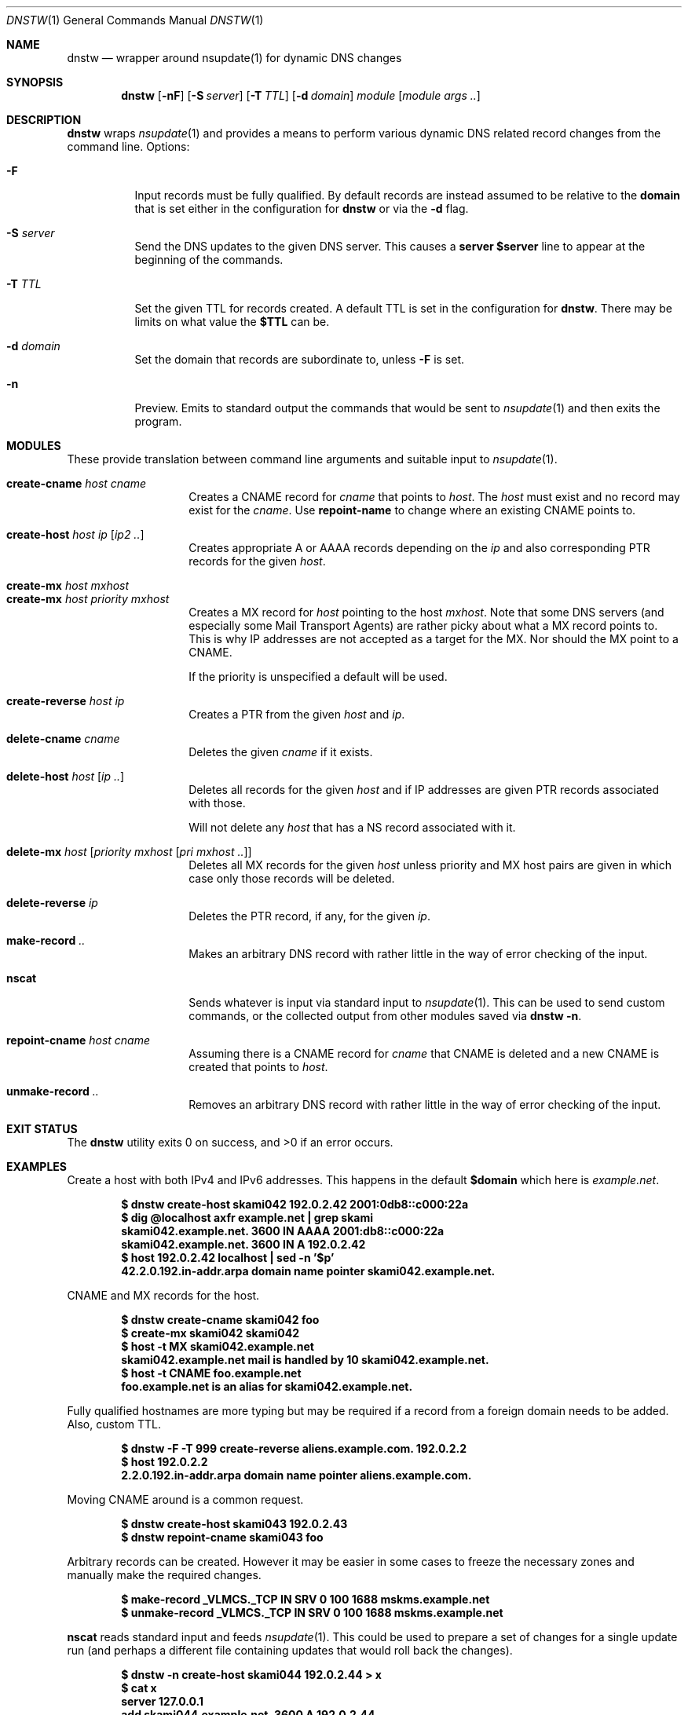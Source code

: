 .Dd February 28 2018
.Dt DNSTW 1
.nh
.Os
.Sh NAME
.Nm dnstw
.Nd wrapper around nsupdate(1) for dynamic DNS changes
.Sh SYNOPSIS
.Bk -words
.Nm
.Op Fl nF
.Op Fl S Ar server
.Op Fl T Ar TTL
.Op Fl d Ar domain
.Ar module
.Op Ar module args ..
.Ek
.Sh DESCRIPTION
.Nm
wraps
.Xr nsupdate 1
and provides a means to perform various dynamic DNS related record
changes from the command line.
Options:
.Bl -tag -width Ds
.It Fl F
Input records must be fully qualified. By default records are instead
assumed to be relative to the
.Cm domain
that is set either in the configuration for
.Nm
or via the
.Fl d
flag.
.It Fl S Ar server
Send the DNS updates to the given DNS server. This causes a
.Cm server $server
line to appear at the beginning of the commands.
.It Fl T Ar TTL
Set the given TTL for records created. A default TTL is set in the
configuration for
.Nm .
There may be limits on what value the
.Cm $TTL
can be.
.It Fl d Ar domain
Set the domain that records are subordinate to, unless
.Fl F
is set.
.It Fl n
Preview. Emits to standard output the commands that would be sent to
.Xr nsupdate 1
and then exits the program.
.El
.Sh MODULES
These provide translation between command line arguments and 
suitable input to
.Xr nsupdate 1 .
.Pp
.Bl -tag -width Ds -offset indent -compact
.It Cm create-cname Ar host Ar cname
Creates a CNAME record for
.Ar cname
that points to
.Ar host .
The
.Ar host
must exist and no record may exist for the
.Ar cname .
Use 
.Cm repoint-name
to change where an existing CNAME points to.
.Pp
.It Cm create-host Ar host Ar ip Op Ar ip2 ..
Creates appropriate A or AAAA records depending on the
.Ar ip
and also corresponding PTR records for the given
.Ar host .
.Pp
.It Cm create-mx Ar host Ar mxhost
.It Cm create-mx Ar host Ar priority Ar mxhost
Creates a MX record for
.Ar host
pointing to the host
.Ar mxhost .
Note that some DNS servers (and especially some Mail Transport Agents)
are rather picky about what a MX record points to. This is why IP
addresses are not accepted as a target for the MX. Nor should the MX
point to a CNAME.
.Pp
If the priority is unspecified a default will be used.
.Pp
.It Cm create-reverse Ar host Ar ip
Creates a PTR from the given
.Ar host
and
.Ar ip .
.Pp
.It Cm delete-cname Ar cname
Deletes the given
.Ar cname
if it exists.
.Pp
.It Cm delete-host Ar host Op Ar ip ..
Deletes all records for the given
.Ar host
and if IP addresses are given PTR records associated with those.
.Pp
Will not delete any
.Ar host
that has a NS record associated with it.
.Pp
.It Cm delete-mx Ar host Op Ar priority mxhost Op Ar pri mxhost ..
Deletes all MX records for the given
.Ar host
unless priority and MX host pairs are given in which case only those
records will be deleted.
.Pp
.It Cm delete-reverse Ar ip
Deletes the PTR record, if any, for the given
.Ar ip .
.Pp
.It Cm make-record Ar ..
Makes an arbitrary DNS record with rather little in the way of
error checking of the input.
.Pp
.It Cm nscat
Sends whatever is input via standard input to
.Xr nsupdate 1 .
This can be used to send custom commands, or the collected output from
other modules saved via
.Cm dnstw -n .
.Pp
.It Cm repoint-cname Ar host Ar cname
Assuming there is a CNAME record for
.Ar cname
that CNAME is deleted and a new CNAME is created that points to
.Ar host .
.Pp
.It Cm unmake-record Ar ..
Removes an arbitrary DNS record with rather little in the way of error
checking of the input.
.El
.Sh EXIT STATUS
.Ex -std
.Sh EXAMPLES
Create a host with both IPv4 and IPv6 addresses. This happens in the default
.Cm $domain
which here is
.Ar example.net .
.Pp
.Dl $ Ic dnstw create-host skami042 192.0.2.42 2001:0db8::c000:22a
.Dl $ Ic dig @localhost axfr example.net \&| grep skami
.Dl skami042.example.net.	3600	IN	AAAA	2001:db8::c000:22a
.Dl skami042.example.net.	3600	IN	A	192.0.2.42
.Dl $ Ic host 192.0.2.42 localhost \&| sed -n '$p'
.Dl 42.2.0.192.in-addr.arpa domain name pointer skami042.example.net.
.Pp
CNAME and MX records for the host.
.Pp
.Dl $ Ic dnstw create-cname skami042 foo
.Dl $ Ic create-mx skami042 skami042
.Dl $ Ic host -t MX skami042.example.net
.Dl skami042.example.net mail is handled by 10 skami042.example.net.
.Dl $ Ic host -t CNAME foo.example.net
.Dl foo.example.net is an alias for skami042.example.net.
.Pp
Fully qualified hostnames are more typing but may be required if a
record from a foreign domain needs to be added. Also, custom TTL.
.Pp
.Dl $ Ic dnstw -F -T 999 create-reverse aliens.example.com. 192.0.2.2
.Dl $ Ic host 192.0.2.2
.Dl 2.2.0.192.in-addr.arpa domain name pointer aliens.example.com.
.Pp
Moving CNAME around is a common request.
.Pp
.Dl $ Ic dnstw create-host skami043 192.0.2.43
.Dl $ Ic dnstw repoint-cname skami043 foo
.Pp
Arbitrary records can be created. However it may be easier in some cases
to freeze the necessary zones and manually make the required changes.
.Pp
.Dl $ Ic Nm make-record _VLMCS._TCP IN SRV 0 100 1688 mskms.example.net
.Dl $ Ic Nm unmake-record _VLMCS._TCP IN SRV 0 100 1688 mskms.example.net
.Pp
.Cm nscat
reads standard input and feeds
.Xr nsupdate 1 .
This could be used to prepare a set of changes for a single update run
(and perhaps a different file containing updates that would roll back
the changes).
.Pp
.Dl $ Ic dnstw -n create-host skami044 192.0.2.44 > x
.Dl $ Ic cat x
.Dl server 127.0.0.1
.Dl add skami044.example.net. 3600 A 192.0.2.44
.Dl send
.Dl nxrrset 44.2.0.192.in-addr.arpa. PTR
.Dl add 44.2.0.192.in-addr.arpa. 3600 PTR skami044.example.net.
.Dl send
.Dl $ Ic dnstw nscat < x
.Pp
When combining output be sure to include
.Cm send
commands between updates to different zones.
.Sh WRITING MODULES
Modules are implemented in TCL. There is additionally a
.Pa _common.tcl
module that is used both to set various defaults (or override those set
in the code for
.Nm )
and contains procedures used by other modules.
.Pp
An appropriate module path must be set in
.Nm ,
and the modules must be located in this directory. Variables must be set
in
.Pa _common.tcl
so that
.Nm
can find
.Xr nsupdate 1
and pass it suitable arguments (keys, timeout settings, etc).
.Pp
Modules may need customization (or creation) to suit the needs of the
site. There are restrictions on the length and content of module names.
.Pp
Only ASCII is supported by the default modules. Code could be written to
support punycode, if necessary.
.Pp
Otherwise, study the existing modules and variable set by the C code.
.Sh SEE ALSO
.Xr Tcl n ,
.Xr dig 1 ,
.Xr host 1 ,
.Xr nsupdate 1 ,
.Xr v4addr 1 ,
.Xr v4in6addr 1 ,
.Xr v6addr 1
.Pp
.Bl -hang
.It [RFC 1035]
Domain names - implementation and specification
.It [RFC 1123]
Requirements for Internet Hosts
.It [RFC 2136]
Dynamic Updates in the Domain Name System
.It [RFC 3849]
IPv6 Address Prefix Reserved for Documentation
.It [RFC 5737]
IPv4 Address Blocks Reserved for Documentation
.It [RFC 5891]
Internationalized Domain Names in Applications
.El
.Sh AUTHOR
.An Jeremy Mates

